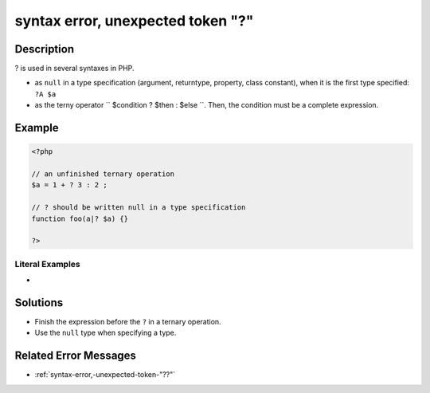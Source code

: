 .. _syntax-error,-unexpected-token-"?":

syntax error, unexpected token "?"
----------------------------------
 
	.. meta::
		:description:
			syntax error, unexpected token "?": .

		:og:type: article
		:og:title: syntax error, unexpected token &quot;?&quot;
		:og:description: 
		:og:url: https://php-errors.readthedocs.io/en/latest/messages/syntax-error%2C-unexpected-token-%22%3F%22.html

Description
___________
 
? is used in several syntaxes in PHP. 

+ as ``null`` in a type specification (argument, returntype, property, class constant), when it is the first type specified: ``?A $a``
+ as the terny operator `` $condition ? $then : $else ``. Then, the condition must be a complete expression.



Example
_______

.. code-block:: php

   <?php
   
   // an unfinished ternary operation
   $a = 1 + ? 3 : 2 ;
   
   // ? should be written null in a type specification
   function foo(a|? $a) {}
   
   ?>


Literal Examples
****************
+ 

Solutions
_________

+ Finish the expression before the ``?`` in a ternary operation.
+ Use the ``null`` type when specifying a type.

Related Error Messages
______________________

+ :ref:`syntax-error,-unexpected-token-"??"`
